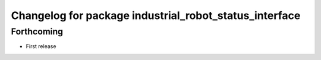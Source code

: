 ^^^^^^^^^^^^^^^^^^^^^^^^^^^^^^^^^^^^^^^^^^^^^^^^^^^^^^^
Changelog for package industrial_robot_status_interface
^^^^^^^^^^^^^^^^^^^^^^^^^^^^^^^^^^^^^^^^^^^^^^^^^^^^^^^

Forthcoming
-----------
* First release
